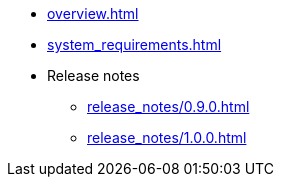 * xref:overview.adoc[]
* xref:system_requirements.adoc[]
* Release notes
** xref:release_notes/0.9.0.adoc[]
** xref:release_notes/1.0.0.adoc[]
